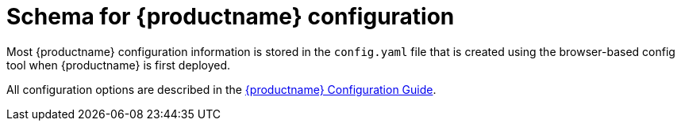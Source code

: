 :_content-type: CONCEPT
[id="quay-schema"]
= Schema for {productname} configuration

Most {productname} configuration information is stored in the `config.yaml` file that is created
using the browser-based config tool when {productname} is first deployed.

All configuration options are described in the link:https://access.redhat.com/documentation/en-us/red_hat_quay/3/html-single/configure_red_hat_quay/index#doc-wrapper[{productname} Configuration Guide].
